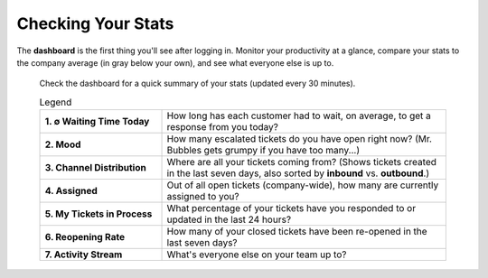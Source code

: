 Checking Your Stats
===================

The **dashboard** is the first thing you'll see after logging in. Monitor your
productivity at a glance, compare your stats to the company average (in gray
below your own), and see what everyone else is up to.

.. figure:: /images/extras/dashboard.png
   :alt: Sample view of Dashboard

   Check the dashboard for a quick summary of your stats
   (updated every 30 minutes).

   .. list-table:: Legend
      :widths: 30, 70
      :header-rows: 0

      * - **1. ∅ Waiting Time Today**
        - How long has each customer had to wait, on average, to get a response
          from you today?
      * - **2. Mood**
        - How many escalated tickets do you have open right now?
          (Mr. Bubbles gets grumpy if you have too many...)
      * - **3. Channel Distribution**
        - Where are all your tickets coming from? (Shows tickets created in the
          last seven days, also sorted by **inbound** vs. **outbound**.)
      * - **4. Assigned**
        - Out of all open tickets (company-wide), how many are currently
          assigned to you?
      * - **5. My Tickets in Process**
        - What percentage of your tickets have you responded to or updated in
          the last 24 hours?
      * - **6. Reopening Rate**
        - How many of your closed tickets have been re-opened in the last
          seven days?
      * - **7. Activity Stream**
        - What's everyone else on your team up to?
